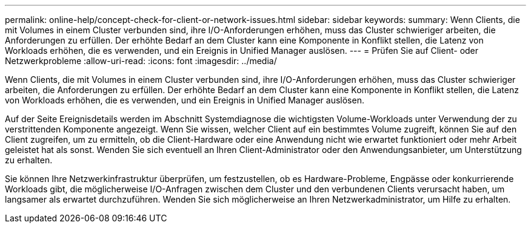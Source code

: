 ---
permalink: online-help/concept-check-for-client-or-network-issues.html 
sidebar: sidebar 
keywords:  
summary: Wenn Clients, die mit Volumes in einem Cluster verbunden sind, ihre I/O-Anforderungen erhöhen, muss das Cluster schwieriger arbeiten, die Anforderungen zu erfüllen. Der erhöhte Bedarf an dem Cluster kann eine Komponente in Konflikt stellen, die Latenz von Workloads erhöhen, die es verwenden, und ein Ereignis in Unified Manager auslösen. 
---
= Prüfen Sie auf Client- oder Netzwerkprobleme
:allow-uri-read: 
:icons: font
:imagesdir: ../media/


[role="lead"]
Wenn Clients, die mit Volumes in einem Cluster verbunden sind, ihre I/O-Anforderungen erhöhen, muss das Cluster schwieriger arbeiten, die Anforderungen zu erfüllen. Der erhöhte Bedarf an dem Cluster kann eine Komponente in Konflikt stellen, die Latenz von Workloads erhöhen, die es verwenden, und ein Ereignis in Unified Manager auslösen.

Auf der Seite Ereignisdetails werden im Abschnitt Systemdiagnose die wichtigsten Volume-Workloads unter Verwendung der zu verstrittenden Komponente angezeigt. Wenn Sie wissen, welcher Client auf ein bestimmtes Volume zugreift, können Sie auf den Client zugreifen, um zu ermitteln, ob die Client-Hardware oder eine Anwendung nicht wie erwartet funktioniert oder mehr Arbeit geleistet hat als sonst. Wenden Sie sich eventuell an Ihren Client-Administrator oder den Anwendungsanbieter, um Unterstützung zu erhalten.

Sie können Ihre Netzwerkinfrastruktur überprüfen, um festzustellen, ob es Hardware-Probleme, Engpässe oder konkurrierende Workloads gibt, die möglicherweise I/O-Anfragen zwischen dem Cluster und den verbundenen Clients verursacht haben, um langsamer als erwartet durchzuführen. Wenden Sie sich möglicherweise an Ihren Netzwerkadministrator, um Hilfe zu erhalten.
